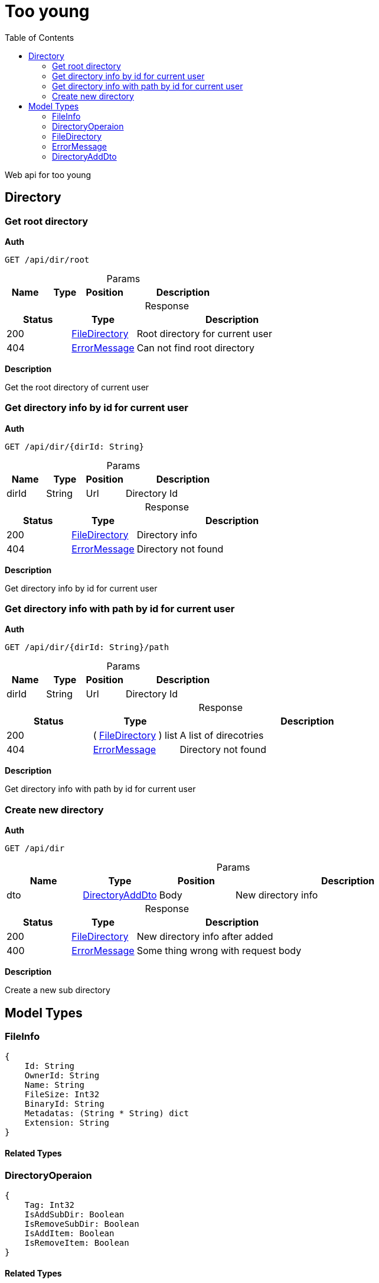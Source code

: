 # Too young
:toc:
:table-caption!:

Web api for too young

## Directory

### Get root directory

**Auth**

----
GET /api/dir/root
----

.Params
[%header,cols="1,^1,^1,3"]
|===
|Name  |Type   |Position   |Description

|===

.Response
[%header,cols="1,^1,3"]
|===
|Status     |Type   |Description
|200 | <<FileDirectory>>  |Root directory for current user
|404 | <<ErrorMessage>>  |Can not find root directory
|===

**Description**

Get the root directory of current user


### Get directory info by id for current user

**Auth**

----
GET /api/dir/{dirId: String}
----

.Params
[%header,cols="1,^1,^1,3"]
|===
|Name  |Type   |Position   |Description

|dirId |String |Url |Directory Id
|===

.Response
[%header,cols="1,^1,3"]
|===
|Status     |Type   |Description
|200 | <<FileDirectory>>  |Directory info
|404 | <<ErrorMessage>>  |Directory not found
|===

**Description**

Get directory info by id for current user


### Get directory info with path by id for current user

**Auth**

----
GET /api/dir/{dirId: String}/path
----

.Params
[%header,cols="1,^1,^1,3"]
|===
|Name  |Type   |Position   |Description

|dirId |String |Url |Directory Id
|===

.Response
[%header,cols="1,^1,3"]
|===
|Status     |Type   |Description
|200 |( <<FileDirectory>> ) list |A list of direcotries
|404 | <<ErrorMessage>>  |Directory not found
|===

**Description**

Get directory info with path by id for current user


### Create new directory

**Auth**

----
GET /api/dir
----

.Params
[%header,cols="1,^1,^1,3"]
|===
|Name  |Type   |Position   |Description

|dto | <<DirectoryAddDto>>  |Body |New directory info
|===

.Response
[%header,cols="1,^1,3"]
|===
|Status     |Type   |Description
|200 | <<FileDirectory>>  |New directory info after added
|400 | <<ErrorMessage>>  |Some thing wrong with request body
|===

**Description**

Create a new sub directory




## Model Types


### FileInfo

----
{
    Id: String
    OwnerId: String
    Name: String
    FileSize: Int32
    BinaryId: String
    Metadatas: (String * String) dict
    Extension: String
}
----

#### Related Types




### DirectoryOperaion

----
{
    Tag: Int32
    IsAddSubDir: Boolean
    IsRemoveSubDir: Boolean
    IsAddItem: Boolean
    IsRemoveItem: Boolean
}
----

#### Related Types




### FileDirectory

----
{
    Id: String
    OwnerId: String
    IsRoot: Boolean
    Name: String
    ParentId: String
    DirectoryChildren: (String) list
    FileChildren: (FileInfo) list
    PendingOperations: (DirectoryOperaion) list
}
----

#### Related Types

. <<FileInfo>>
. <<DirectoryOperaion>>



### ErrorMessage

----
{
    Message: String
}
----

#### Related Types




### DirectoryAddDto

----
{
    Name: String
    ParentId: String
}
----

#### Related Types



